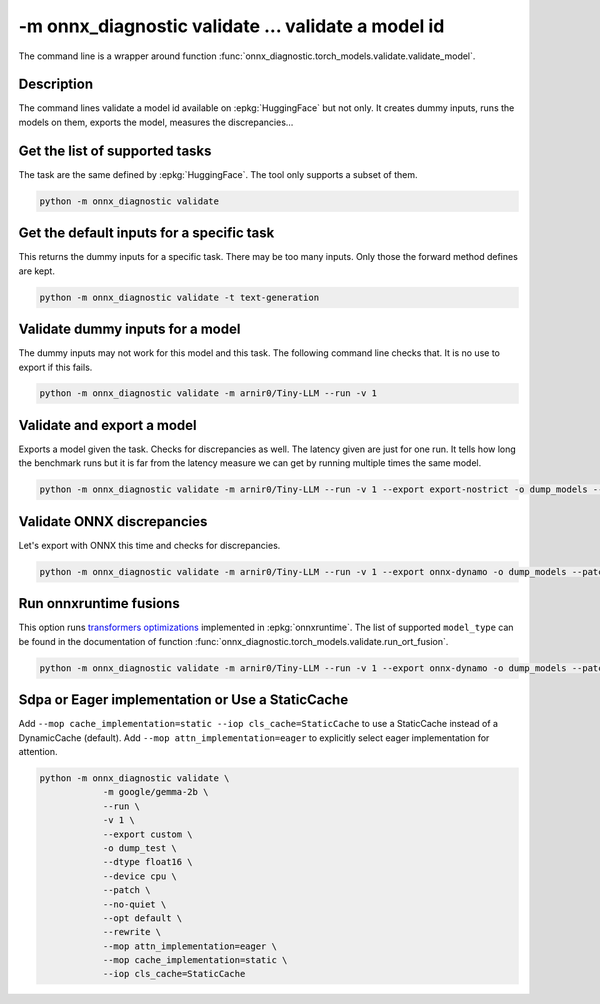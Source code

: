 .. _l-cmd-validate:

-m onnx_diagnostic validate ... validate a model id
===================================================

The command line is a wrapper around function
:func:`onnx_diagnostic.torch_models.validate.validate_model`.

Description
+++++++++++

The command lines validate a model id
available on :epkg:`HuggingFace` but not only.
It creates dummy inputs, runs the models on them,
exports the model, measures the discrepancies...

.. runpython::

    from onnx_diagnostic._command_lines_parser import get_parser_validate

    get_parser_validate().print_help()

Get the list of supported tasks
+++++++++++++++++++++++++++++++

The task are the same defined by :epkg:`HuggingFace`.
The tool only supports a subset of them.

.. code-block::

    python -m onnx_diagnostic validate

.. runpython::

    from onnx_diagnostic._command_lines_parser import main

    main(["validate"])


Get the default inputs for a specific task
++++++++++++++++++++++++++++++++++++++++++

This returns the dummy inputs for a specific task.
There may be too many inputs. Only those the forward method
defines are kept.

.. code-block::

    python -m onnx_diagnostic validate -t text-generation

.. runpython::

    from onnx_diagnostic._command_lines_parser import main

    main("validate -t text-generation".split())

Validate dummy inputs for a model
+++++++++++++++++++++++++++++++++

The dummy inputs may not work for this model and this task.
The following command line checks that. It is no use to export
if this fails.

.. code-block::

    python -m onnx_diagnostic validate -m arnir0/Tiny-LLM --run -v 1

.. runpython::

    from onnx_diagnostic._command_lines_parser import main

    main("validate -m arnir0/Tiny-LLM --run -v 1".split())

Validate and export a model
+++++++++++++++++++++++++++

Exports a model given the task. Checks for discrepancies as well.
The latency given are just for one run. It tells how long the benchmark
runs but it is far from the latency measure we can get by running multiple times
the same model.


.. code-block::

    python -m onnx_diagnostic validate -m arnir0/Tiny-LLM --run -v 1 --export export-nostrict -o dump_models --patch

.. runpython::

    from onnx_diagnostic._command_lines_parser import main

    main("validate -m arnir0/Tiny-LLM --run -v 1 --export export-nostrict -o dump_models --patch".split())

Validate ONNX discrepancies
+++++++++++++++++++++++++++

Let's export with ONNX this time and checks for discrepancies.

.. code-block::

    python -m onnx_diagnostic validate -m arnir0/Tiny-LLM --run -v 1 --export onnx-dynamo -o dump_models --patch --opt ir

.. runpython::

    from onnx_diagnostic._command_lines_parser import main

    main("validate -m arnir0/Tiny-LLM --run -v 1 --export onnx-dynamo -o dump_models --patch --opt ir".split())

Run onnxruntime fusions
+++++++++++++++++++++++

This option runs `transformers optimizations <https://onnxruntime.ai/docs/performance/transformers-optimization.html>`_ 
implemented in :epkg:`onnxruntime`. The list of supported ``model_type`` can be found in the documentation
of function :func:`onnx_diagnostic.torch_models.validate.run_ort_fusion`.

.. code-block::

    python -m onnx_diagnostic validate -m arnir0/Tiny-LLM --run -v 1 --export onnx-dynamo -o dump_models --patch --opt ir --ortfusiontype ALL

.. runpython::

    from onnx_diagnostic._command_lines_parser import main

    main("validate -m arnir0/Tiny-LLM --run -v 1 --export onnx-dynamo -o dump_models --patch --opt ir --ortfusiontype ALL".split())

Sdpa or Eager implementation or Use a StaticCache
+++++++++++++++++++++++++++++++++++++++++++++++++

Add ``--mop cache_implementation=static --iop cls_cache=StaticCache`` to use a StaticCache instead of a DynamicCache (default).
Add ``--mop attn_implementation=eager`` to explicitly select eager implementation for attention.

.. code-block:: bash

    python -m onnx_diagnostic validate \
                -m google/gemma-2b \
                --run \
                -v 1 \
                --export custom \
                -o dump_test \
                --dtype float16 \
                --device cpu \
                --patch \
                --no-quiet \
                --opt default \
                --rewrite \
                --mop attn_implementation=eager \
                --mop cache_implementation=static \
                --iop cls_cache=StaticCache
